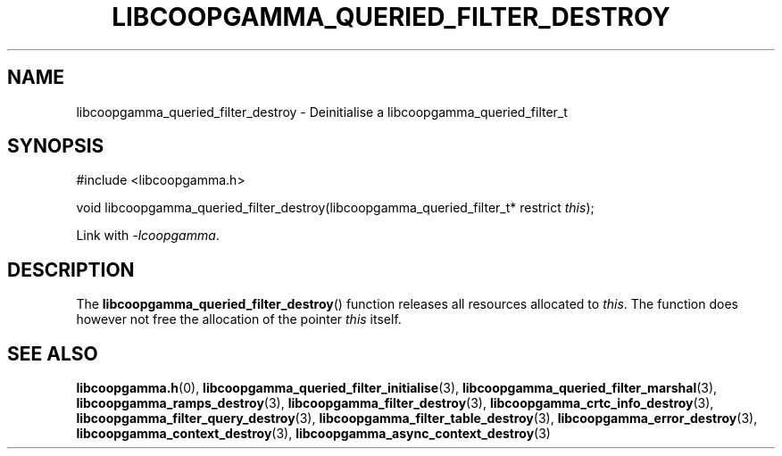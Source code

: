 .TH LIBCOOPGAMMA_QUERIED_FILTER_DESTROY 3 LIBCOOPGAMMA
.SH "NAME"
libcoopgamma_queried_filter_destroy - Deinitialise a libcoopgamma_queried_filter_t
.SH "SYNOPSIS"
.nf
#include <libcoopgamma.h>

void libcoopgamma_queried_filter_destroy(libcoopgamma_queried_filter_t* restrict \fIthis\fP);
.fi
.P
Link with
.IR -lcoopgamma .
.SH "DESCRIPTION"
The
.BR libcoopgamma_queried_filter_destroy ()
function releases all resources allocated
to
.IR this .
The function does however not free the
allocation of the pointer
.IR this
itself.
.SH "SEE ALSO"
.BR libcoopgamma.h (0),
.BR libcoopgamma_queried_filter_initialise (3),
.BR libcoopgamma_queried_filter_marshal (3),
.BR libcoopgamma_ramps_destroy (3),
.BR libcoopgamma_filter_destroy (3),
.BR libcoopgamma_crtc_info_destroy (3),
.BR libcoopgamma_filter_query_destroy (3),
.BR libcoopgamma_filter_table_destroy (3),
.BR libcoopgamma_error_destroy (3),
.BR libcoopgamma_context_destroy (3),
.BR libcoopgamma_async_context_destroy (3)
